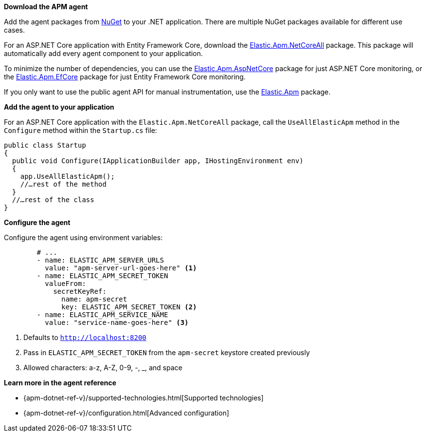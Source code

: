 *Download the APM agent*

Add the agent packages from https://www.nuget.org/packages?q=Elastic.apm[NuGet] to your .NET application.
There are multiple NuGet packages available for different use cases.

For an ASP.NET Core application with Entity Framework Core, download the
https://www.nuget.org/packages/Elastic.Apm.NetCoreAll[Elastic.Apm.NetCoreAll] package.
This package will automatically add every agent component to your application.

To minimize the number of dependencies, you can use the
https://www.nuget.org/packages/Elastic.Apm.AspNetCore[Elastic.Apm.AspNetCore] package for just ASP.NET Core monitoring, or the
https://www.nuget.org/packages/Elastic.Apm.EntityFrameworkCore[Elastic.Apm.EfCore] package for just Entity Framework Core monitoring.

If you only want to use the public agent API for manual instrumentation, use the
https://www.nuget.org/packages/Elastic.Apm[Elastic.Apm] package.

*Add the agent to your application*

For an ASP.NET Core application with the `Elastic.Apm.NetCoreAll` package,
call the `UseAllElasticApm` method in the `Configure` method within the `Startup.cs` file:

[source,dotnet]
----
public class Startup
{
  public void Configure(IApplicationBuilder app, IHostingEnvironment env)
  {
    app.UseAllElasticApm();
    //…rest of the method
  }
  //…rest of the class
}
----

*Configure the agent*

Configure the agent using environment variables:

[source,yml]
----
        # ...
        - name: ELASTIC_APM_SERVER_URLS
          value: "apm-server-url-goes-here" <1>
        - name: ELASTIC_APM_SECRET_TOKEN
          valueFrom:
            secretKeyRef:
              name: apm-secret
              key: ELASTIC_APM_SECRET_TOKEN <2>
        - name: ELASTIC_APM_SERVICE_NAME
          value: "service-name-goes-here" <3>
----
<1> Defaults to `http://localhost:8200`
<2> Pass in `ELASTIC_APM_SECRET_TOKEN` from the `apm-secret` keystore created previously
<3> Allowed characters: a-z, A-Z, 0-9, -, _, and space

*Learn more in the agent reference*

* {apm-dotnet-ref-v}/supported-technologies.html[Supported technologies]
* {apm-dotnet-ref-v}/configuration.html[Advanced configuration]
